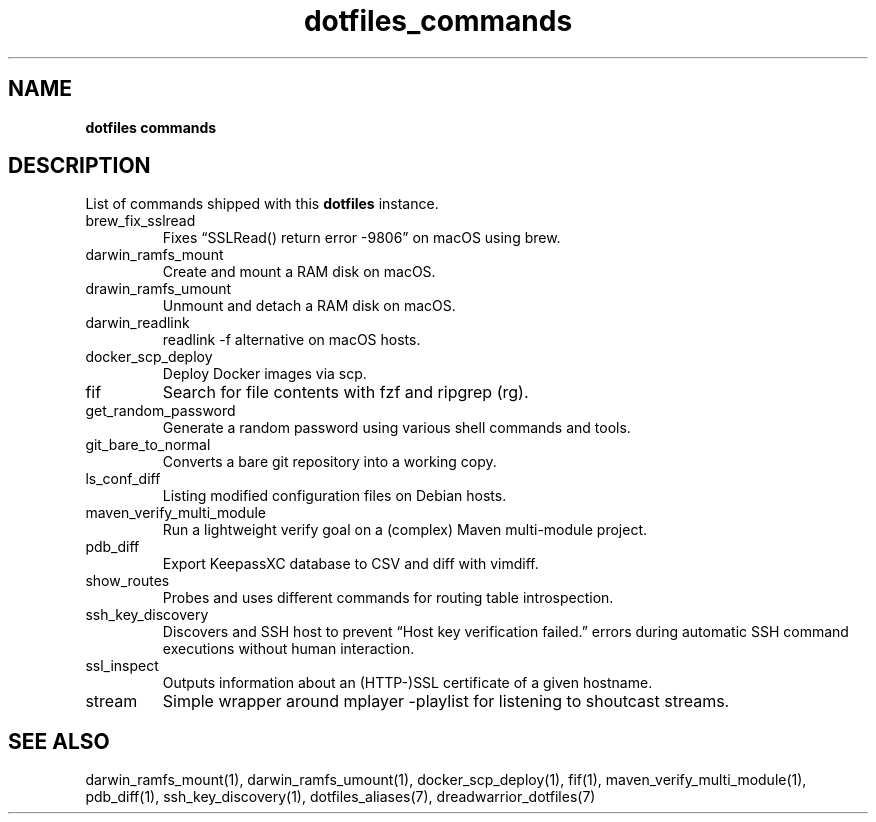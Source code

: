.\" Automatically generated by Pandoc 3.1.10
.\"
.TH "dotfiles_commands" "7" "September 2022" "dreadwarrior" "dotfiles"
.SH NAME
\f[B]dotfiles commands\f[R]
.SH DESCRIPTION
List of commands shipped with this \f[B]dotfiles\f[R] instance.
.TP
\f[CR]brew_fix_sslread\f[R]
Fixes \[lq]SSLRead() return error \-9806\[rq] on macOS using brew.
.TP
\f[CR]darwin_ramfs_mount\f[R]
Create and mount a RAM disk on macOS.
.TP
\f[CR]drawin_ramfs_umount\f[R]
Unmount and detach a RAM disk on macOS.
.TP
\f[CR]darwin_readlink\f[R]
\f[CR]readlink \-f\f[R] alternative on macOS hosts.
.TP
\f[CR]docker_scp_deploy\f[R]
Deploy Docker images via scp.
.TP
\f[CR]fif\f[R]
Search for file contents with \f[CR]fzf\f[R] and ripgrep
(\f[CR]rg\f[R]).
.TP
\f[CR]get_random_password\f[R]
Generate a random password using various shell commands and tools.
.TP
\f[CR]git_bare_to_normal\f[R]
Converts a bare git repository into a working copy.
.TP
\f[CR]ls_conf_diff\f[R]
Listing modified configuration files on Debian hosts.
.TP
\f[CR]maven_verify_multi_module\f[R]
Run a lightweight verify goal on a (complex) Maven multi\-module
project.
.TP
\f[CR]pdb_diff\f[R]
Export KeepassXC database to CSV and diff with \f[CR]vimdiff\f[R].
.TP
\f[CR]show_routes\f[R]
Probes and uses different commands for routing table introspection.
.TP
\f[CR]ssh_key_discovery\f[R]
Discovers and SSH host to prevent \[lq]Host key verification
failed.\[rq] errors during automatic SSH command executions without
human interaction.
.TP
\f[CR]ssl_inspect\f[R]
Outputs information about an (HTTP\-)SSL certificate of a given
hostname.
.TP
\f[CR]stream\f[R]
Simple wrapper around \f[CR]mplayer \-playlist\f[R] for listening to
shoutcast streams.
.SH SEE ALSO
darwin_ramfs_mount(1), darwin_ramfs_umount(1), docker_scp_deploy(1),
fif(1), maven_verify_multi_module(1), pdb_diff(1), ssh_key_discovery(1),
dotfiles_aliases(7), dreadwarrior_dotfiles(7)
